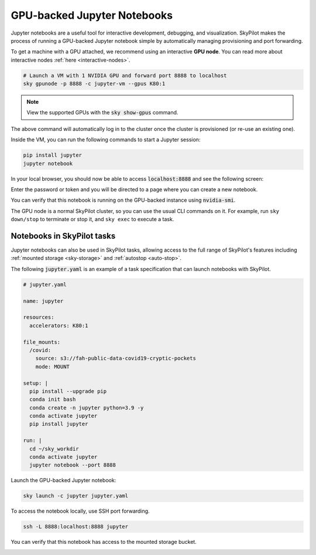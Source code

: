 GPU-backed Jupyter Notebooks
============================

Jupyter notebooks are a useful tool for interactive development, debugging, and
visualization. SkyPilot makes the process of running a GPU-backed Jupyter notebook
simple by automatically managing provisioning and port forwarding.

To get a machine with a GPU attached, we recommend using an interactive **GPU node**.
You can read more about interactive nodes :ref:`here <interactive-nodes>`.

.. code-block:: bash

   # Launch a VM with 1 NVIDIA GPU and forward port 8888 to localhost
   sky gpunode -p 8888 -c jupyter-vm --gpus K80:1

.. note::

  View the supported GPUs with the :code:`sky show-gpus` command.


The above command will automatically log in to the cluster once the cluster is provisioned (or re-use an existing one).

Inside the VM, you can run the following commands to start a Jupyter session:

.. code-block:: bash

   pip install jupyter
   jupyter notebook

In your local browser, you should now be able to access :code:`localhost:8888` and see the following screen:

.. image:: ../images/jupyter-auth.png
  :width: 100%
  :alt: Jupyter authentication window

Enter the password or token and you will be directed to a page where you can create a new notebook.

.. image:: ../images/jupyter-create.png
  :width: 100%
  :alt: Create a new Jupyter notebook

You can verify that this notebook is running on the GPU-backed instance using :code:`nvidia-smi`.

.. image:: ../images/jupyter-gpu.png
  :width: 100%
  :alt: nvidia-smi in notebook

The GPU node is a normal SkyPilot cluster, so you can use the usual CLI commands on it.  For example, run ``sky down/stop`` to terminate or stop it, and ``sky exec`` to execute a task.

Notebooks in SkyPilot tasks
---------------------------
Jupyter notebooks can also be used in SkyPilot tasks, allowing access to the full
range of SkyPilot's features including :ref:`mounted storage <sky-storage>` and
:ref:`autostop <auto-stop>`.

The following :code:`jupyter.yaml` is an example of a task specification that can launch notebooks with SkyPilot.

.. code:: yaml

  # jupyter.yaml

  name: jupyter

  resources:
    accelerators: K80:1

  file_mounts:
    /covid:
      source: s3://fah-public-data-covid19-cryptic-pockets
      mode: MOUNT

  setup: |
    pip install --upgrade pip
    conda init bash
    conda create -n jupyter python=3.9 -y
    conda activate jupyter
    pip install jupyter

  run: |
    cd ~/sky_workdir
    conda activate jupyter
    jupyter notebook --port 8888

Launch the GPU-backed Jupyter notebook:

.. code:: bash

  sky launch -c jupyter jupyter.yaml

To access the notebook locally, use SSH port forwarding.

.. code:: bash

  ssh -L 8888:localhost:8888 jupyter

You can verify that this notebook has access to the mounted storage bucket.

.. image:: ../images/jupyter-covid.png
  :width: 100%
  :alt: accessing covid data from notebook
